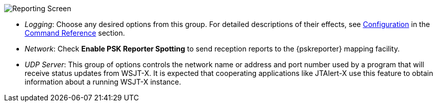 // Status=review
[[FIG_CONFIG_RPT]]
image::images/reporting.png[align="center",alt="Reporting Screen"]

- _Logging_: Choose any desired options from this group.  For detailed
descriptions of their effects, see <<CONFIG_DETAILS,Configuration>> 
in the <<COMMAND_REF,Command Reference>> section.

- _Network_: Check *Enable PSK Reporter Spotting* to send reception
reports to the {pskreporter} mapping facility.

- _UDP Server_: This group of options controls the network name or
address and port number used by a program that will receive status
updates from WSJT-X.  It is expected that cooperating applications
like JTAlert-X use this feature to obtain information about a 
running WSJT-X instance.

